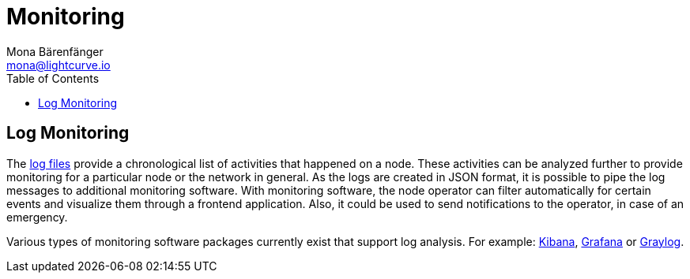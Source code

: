 = Monitoring
Mona Bärenfänger <mona@lightcurve.io>
:description: The Monitoring page for Lisk Core describes different strategies how to monitor Lisk Core.
:toc:
:url_apache_bench: https://httpd.apache.org/docs/2.4/programs/ab.html
:url_github_core_tests: https://github.com/LiskHQ/lisk-core#tests
:url_grafana: https://grafana.com/
:url_graylog: https://www.graylog.org/
:url_kibana: https://www.elastic.co/products/kibana/
:url_newrelic: http://newrelic.com/
:url-newrelic-apm-intro: https://docs.newrelic.com/docs/apm/new-relic-apm/getting-started/introduction-new-relic-apm
:url_newrelic_rpm: https://rpm.newrelic.com
:url_siege: https://www.joedog.org/siege-manual
:url_logs_stream: configuration.adoc#file_log_stream

[[log_monitoring]]
== Log Monitoring

The xref:{url_logs_stream}[log files] provide a chronological list of activities that happened on a node.
These activities can be analyzed further to provide monitoring for a particular node or the network in general.
As the logs are created in JSON format, it is possible to pipe the log messages to additional monitoring software.
With monitoring software, the node operator can filter automatically for certain events and visualize them through a frontend application.
Also, it could be used to send notifications to the operator, in case of an emergency.

Various types of monitoring software packages currently exist that support log analysis.
For example: {url_kibana}[Kibana], {url_grafana}[Grafana] or {url_graylog}[Graylog].
